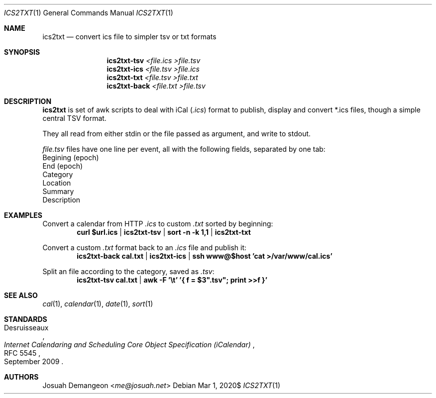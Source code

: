 .Dd $Mdocdate: Mar 1 2020$
.Dt ICS2TXT 1
.Os
.
.
.Sh NAME
.
.Nm ics2txt
.Nd convert ics file to simpler tsv or txt formats
.
.
.Sh SYNOPSIS
.
.Nm ics2txt-tsv Ar <file.ics >file.tsv
.Nm ics2txt-ics Ar <file.tsv >file.ics
.Nm ics2txt-txt Ar <file.tsv >file.txt
.Nm ics2txt-back Ar <file.txt >file.tsv
.
.Sh DESCRIPTION
.
.Nm
is set of awk scripts to deal with iCal
.Pq Pa .ics
format to publish, display and convert *.ics files, though a simple
central TSV format.
.Pp
They all read from either stdin or the file passed as argument, and
write to stdout.
.
.Pp
.The
.Pa file.tsv
files have one line per event, all with the following fields,
separated by one tab:
.
.Bl -offset 1n -width 1n -enum -compact
.
.It
Begining (epoch)
.
.It
End (epoch)
.
.It
Category
.
.It
Location
.
.It
Summary
.
.It
Description
.
.El
.
.
.Sh EXAMPLES
.
Convert a calendar from HTTP
.Pa .ics
to custom
.Pa .txt
sorted by beginning:
.Dl curl "$url.ics" | ics2txt-tsv | sort -n -k 1,1 | ics2txt-txt
.
.Pp
Convert a custom
.Pa .txt
format back to an
.Pa .ics
file and publish it:
.Dl ics2txt-back cal.txt | ics2txt-ics | ssh "www@$host" 'cat >/var/www/cal.ics'
.
.Pp
Split an
.ics
file according to the category, saved as
.Pa .tsv :
.Dl ics2txt-tsv cal.txt | awk -F '\et' '{ f = $3".tsv"; print >>f }'
.
.
.Sh SEE ALSO
.
.Xr cal 1 ,
.Xr calendar 1 ,
.Xr date 1 ,
.Xr sort 1
.
.
.Sh STANDARDS
.
.Rs
.%A Desruisseaux
.%D September 2009
.%T Internet Calendaring and Scheduling Core Object Specification (iCalendar)
.%R RFC 5545
.Re
.
.
.Sh AUTHORS
.
.An Josuah Demangeon Aq Mt me@josuah.net
